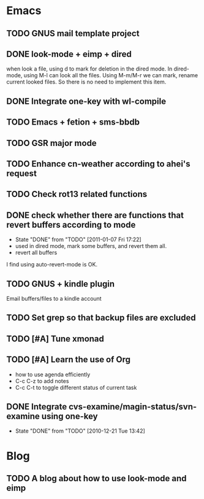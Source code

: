 * Emacs
** TODO GNUS mail template project
** DONE look-mode + eimp + dired
   CLOSED: [2011-01-11 Tue 21:46]
   when look a file, using d to mark for deletion in the dired mode.
   In dired-mode, using M-l can look all the files. Using M-m/M-r we can mark,
   rename current looked files. So there is no need to implement this item.
** DONE Integrate one-key with wl-compile
   CLOSED: [2010-12-21 Tue 22:47]
** TODO Emacs + fetion + sms-bbdb
** TODO GSR major mode
** TODO Enhance cn-weather according to ahei's request
** TODO Check rot13 related functions
** DONE check whether there are functions that revert buffers according to mode
   CLOSED: [2011-01-07 Fri 17:22]
   - State "DONE"       from "TODO"       [2011-01-07 Fri 17:22]
   - used in dired mode, mark some buffers, and revert them all.
   - revert all buffers
I find using auto-revert-mode is OK.
** TODO GNUS + kindle plugin
   Email buffers/files to a kindle account
** TODO Set grep so that backup files are excluded
** TODO [#A] Tune xmonad 
** TODO [#A] Learn the use of Org
   - how to use agenda efficiently
   - C-c C-z to add notes
   - C-c C-t to toggle different status of current task
** DONE Integrate cvs-examine/magin-status/svn-examine using one-key
   CLOSED: [2010-12-21 Tue 13:42]
   - State "DONE"       from "TODO"       [2010-12-21 Tue 13:42]
* Blog
** TODO A blog about how to use look-mode and eimp
